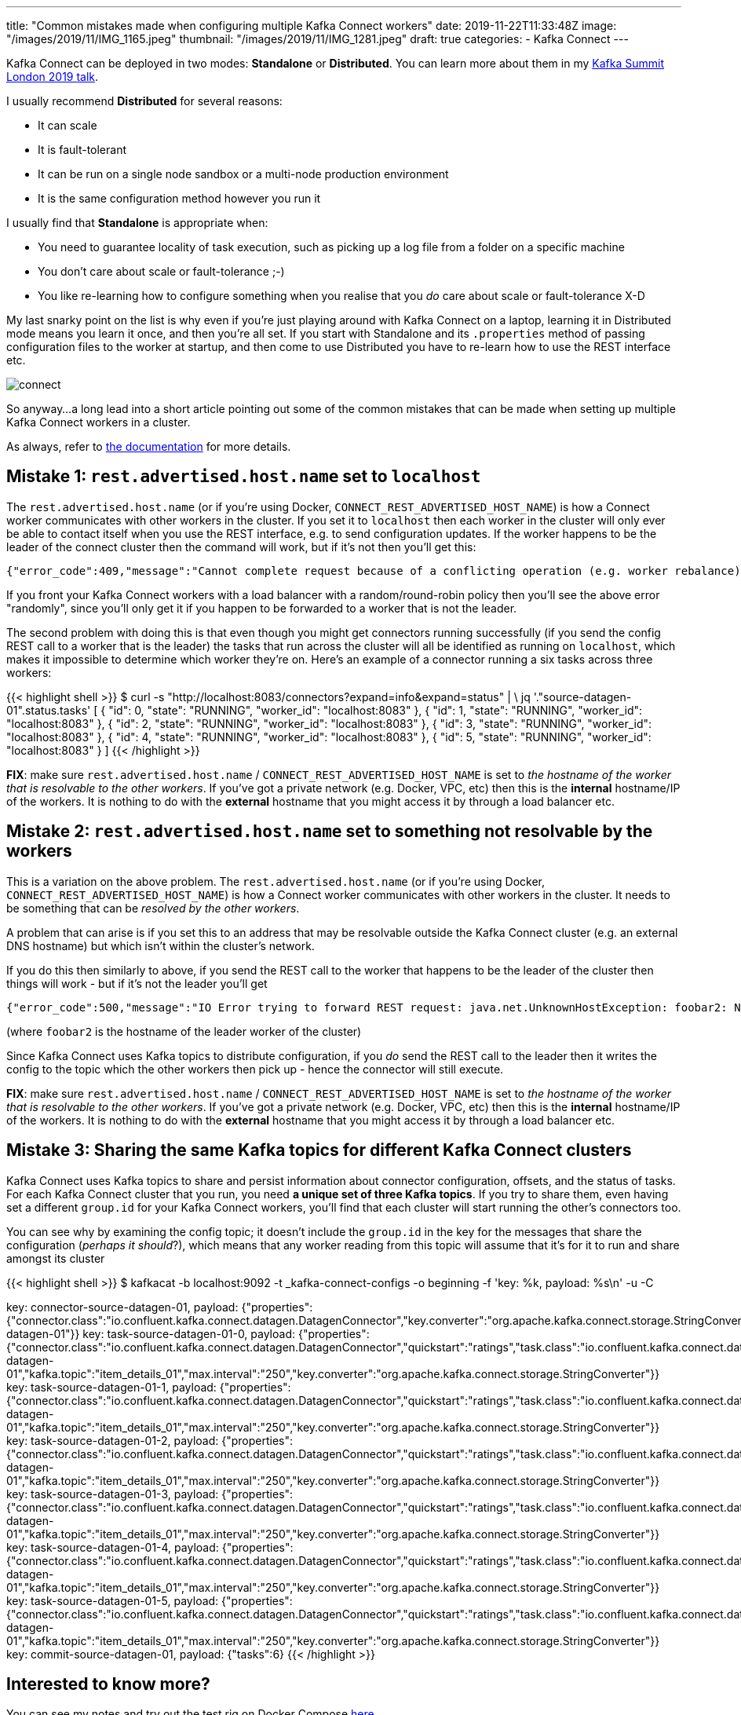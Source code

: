 ---
title: "Common mistakes made when configuring multiple Kafka Connect workers"
date: 2019-11-22T11:33:48Z
image: "/images/2019/11/IMG_1165.jpeg"
thumbnail: "/images/2019/11/IMG_1281.jpeg"
draft: true
categories:
- Kafka Connect
---

Kafka Connect can be deployed in two modes: *Standalone* or *Distributed*. You can learn more about them in my http://rmoff.dev/ksldn19-kafka-connect[Kafka Summit London 2019 talk].

I usually recommend *Distributed* for several reasons: 

* It can scale
* It is fault-tolerant
* It can be run on a single node sandbox or a multi-node production environment
* It is the same configuration method however you run it

I usually find that *Standalone* is appropriate when:

* You need to guarantee locality of task execution, such as picking up a log file from a folder on a specific machine
* You don't care about scale or fault-tolerance ;-)
* You like re-learning how to configure something when you realise that you _do_ care about scale or fault-tolerance X-D

My last snarky point on the list is why even if you're just playing around with Kafka Connect on a laptop, learning it in Distributed mode means you learn it once, and then you're all set. If you start with Standalone and its `.properties` method of passing configuration files to the worker at startup, and then come to use Distributed you have to re-learn how to use the REST interface etc. 

image::/images/2019/11/connect.png[]

So anyway…a long lead into a short article pointing out some of the common mistakes that can be made when setting up multiple Kafka Connect workers in a cluster. 

As always, refer to https://docs.confluent.io/current/connect/concepts.html#distributed-workers[the documentation] for more details. 

== Mistake 1: `rest.advertised.host.name` set to `localhost`

The `rest.advertised.host.name` (or if you're using Docker, `CONNECT_REST_ADVERTISED_HOST_NAME`) is how a Connect worker communicates with other workers in the cluster. If you set it to `localhost` then each worker in the cluster will only ever be able to contact itself when you use the REST interface, e.g. to send configuration updates. If the worker happens to be the leader of the connect cluster then the command will work, but if it's not then you'll get this:

    {"error_code":409,"message":"Cannot complete request because of a conflicting operation (e.g. worker rebalance)"}⏎

If you front your Kafka Connect workers with a load balancer with a random/round-robin policy then you'll see the above error "randomly", since you'll only get it if you happen to be forwarded to a worker that is not the leader. 

The second problem with doing this is that even though you might get connectors running successfully (if you send the config REST call to a worker that is the leader) the tasks that run across the cluster will all be identified as running on `localhost`, which makes it impossible to determine which worker they're on. Here's an example of a connector running a six tasks across three workers: 

{{< highlight shell >}}
$ curl -s "http://localhost:8083/connectors?expand=info&expand=status" | \
            jq '."source-datagen-01".status.tasks'
[
{
    "id": 0,
    "state": "RUNNING",
    "worker_id": "localhost:8083"
},
{
    "id": 1,
    "state": "RUNNING",
    "worker_id": "localhost:8083"
},
{
    "id": 2,
    "state": "RUNNING",
    "worker_id": "localhost:8083"
},
{
    "id": 3,
    "state": "RUNNING",
    "worker_id": "localhost:8083"
},
{
    "id": 4,
    "state": "RUNNING",
    "worker_id": "localhost:8083"
},
{
    "id": 5,
    "state": "RUNNING",
    "worker_id": "localhost:8083"
}
]
{{< /highlight >}}


*FIX*: make sure `rest.advertised.host.name` / `CONNECT_REST_ADVERTISED_HOST_NAME` is set to _the hostname of the worker that is resolvable to the other workers_. If you've got a private network (e.g. Docker, VPC, etc) then this is the *internal* hostname/IP of the workers. It is nothing to do with the *external* hostname that you might access it by through a load balancer etc. 

== Mistake 2: `rest.advertised.host.name` set to something not resolvable by the workers

This is a variation on the above problem. The `rest.advertised.host.name` (or if you're using Docker, `CONNECT_REST_ADVERTISED_HOST_NAME`) is how a Connect worker communicates with other workers in the cluster. It needs to be something that can be _resolved by the other workers_. 

A problem that can arise is if you set this to an address that may be resolvable outside the Kafka Connect cluster (e.g. an external DNS hostname) but which isn't within the cluster's network. 

If you do this then similarly to above, if you send the REST call to the worker that happens to be the leader of the cluster then things will work - but if it's not the leader you'll get 

    {"error_code":500,"message":"IO Error trying to forward REST request: java.net.UnknownHostException: foobar2: Name or service not known"}⏎

(where `foobar2` is the hostname of the leader worker of the cluster)

Since Kafka Connect uses Kafka topics to distribute configuration, if you _do_ send the REST call to the leader then it writes the config to the topic which the other workers then pick up - hence the connector will still execute. 

*FIX*: make sure `rest.advertised.host.name` / `CONNECT_REST_ADVERTISED_HOST_NAME` is set to _the hostname of the worker that is resolvable to the other workers_. If you've got a private network (e.g. Docker, VPC, etc) then this is the *internal* hostname/IP of the workers. It is nothing to do with the *external* hostname that you might access it by through a load balancer etc. 

== Mistake 3: Sharing the same Kafka topics for different Kafka Connect clusters

Kafka Connect uses Kafka topics to share and persist information about connector configuration, offsets, and the status of tasks. For each Kafka Connect cluster that you run, you need *a unique set of three Kafka topics*. If you try to share them, even having set a different `group.id` for your Kafka Connect workers, you'll find that each cluster will start running the other's connectors too. 

You can see why by examining the config topic; it doesn't include the `group.id` in the key for the messages that share the configuration (_perhaps it should_?), which means that any worker reading from this topic will assume that it's for it to run and share amongst its cluster

{{< highlight shell >}}
$ kafkacat -b localhost:9092 -t _kafka-connect-configs -o beginning -f 'key: %k, payload: %s\n' -u -C

key: connector-source-datagen-01, payload: {"properties":{"connector.class":"io.confluent.kafka.connect.datagen.DatagenConnector","key.converter":"org.apache.kafka.connect.storage.StringConverter","kafka.topic":"item_details_01","max.interval":"250","quickstart":"ratings","tasks.max":"6","name":"source-datagen-01"}}
key: task-source-datagen-01-0, payload: {"properties":{"connector.class":"io.confluent.kafka.connect.datagen.DatagenConnector","quickstart":"ratings","task.class":"io.confluent.kafka.connect.datagen.DatagenTask","tasks.max":"6","name":"source-datagen-01","kafka.topic":"item_details_01","max.interval":"250","key.converter":"org.apache.kafka.connect.storage.StringConverter"}}
key: task-source-datagen-01-1, payload: {"properties":{"connector.class":"io.confluent.kafka.connect.datagen.DatagenConnector","quickstart":"ratings","task.class":"io.confluent.kafka.connect.datagen.DatagenTask","tasks.max":"6","name":"source-datagen-01","kafka.topic":"item_details_01","max.interval":"250","key.converter":"org.apache.kafka.connect.storage.StringConverter"}}
key: task-source-datagen-01-2, payload: {"properties":{"connector.class":"io.confluent.kafka.connect.datagen.DatagenConnector","quickstart":"ratings","task.class":"io.confluent.kafka.connect.datagen.DatagenTask","tasks.max":"6","name":"source-datagen-01","kafka.topic":"item_details_01","max.interval":"250","key.converter":"org.apache.kafka.connect.storage.StringConverter"}}
key: task-source-datagen-01-3, payload: {"properties":{"connector.class":"io.confluent.kafka.connect.datagen.DatagenConnector","quickstart":"ratings","task.class":"io.confluent.kafka.connect.datagen.DatagenTask","tasks.max":"6","name":"source-datagen-01","kafka.topic":"item_details_01","max.interval":"250","key.converter":"org.apache.kafka.connect.storage.StringConverter"}}
key: task-source-datagen-01-4, payload: {"properties":{"connector.class":"io.confluent.kafka.connect.datagen.DatagenConnector","quickstart":"ratings","task.class":"io.confluent.kafka.connect.datagen.DatagenTask","tasks.max":"6","name":"source-datagen-01","kafka.topic":"item_details_01","max.interval":"250","key.converter":"org.apache.kafka.connect.storage.StringConverter"}}
key: task-source-datagen-01-5, payload: {"properties":{"connector.class":"io.confluent.kafka.connect.datagen.DatagenConnector","quickstart":"ratings","task.class":"io.confluent.kafka.connect.datagen.DatagenTask","tasks.max":"6","name":"source-datagen-01","kafka.topic":"item_details_01","max.interval":"250","key.converter":"org.apache.kafka.connect.storage.StringConverter"}}
key: commit-source-datagen-01, payload: {"tasks":6}
{{< /highlight >}}

== Interested to know more? 

You can see my notes and try out the test rig on Docker Compose https://github.com/confluentinc/demo-scene/tree/master/connect-cluster[here].